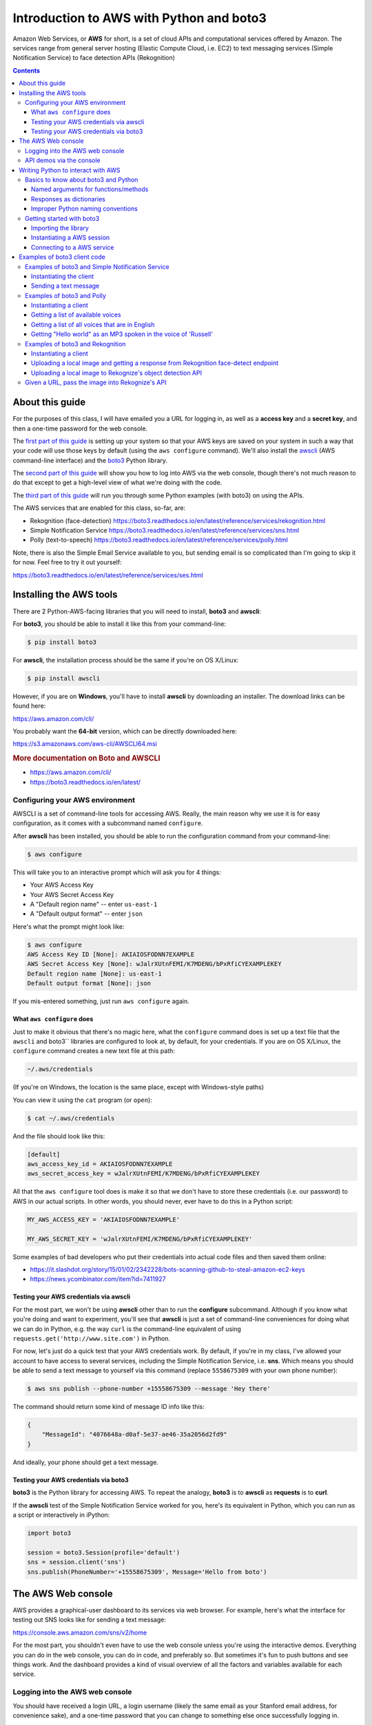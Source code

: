 *****************************************
Introduction to AWS with Python and boto3
*****************************************

Amazon Web Services, or **AWS** for short, is a set of cloud APIs and computational services offered by Amazon. The services range from general server hosting (Elastic Compute Cloud, i.e. EC2) to text messaging services (Simple Notification Service) to face detection APIs (Rekognition)


.. contents::


About this guide
================

For the purposes of this class, I will have emailed you a URL for logging in, as well as a **access key** and a **secret key**, and then a one-time password for the web console.

The `first part of this guide`_ is setting up your system so that your AWS keys are saved on your system in such a way that your code will use those keys by default (using the ``aws configure`` command). We'll also install the `awscli <https://aws.amazon.com/cli/>`_ (AWS command-line interface) and the `boto3 <https://boto3.readthedocs.io/en/latest/>`_ Python library.


The `second part of this guide`_ will show you how to log into AWS via the web console, though there's not much reason to do that except to get a high-level view of what we're doing with the code.

The `third part of this guide`_ will run you through some Python examples (with boto3) on using the APIs.


The AWS services that are enabled for this class, so-far, are:

- Rekognition (face-detection) https://boto3.readthedocs.io/en/latest/reference/services/rekognition.html
- Simple Notification Service https://boto3.readthedocs.io/en/latest/reference/services/sns.html
- Polly (text-to-speech) https://boto3.readthedocs.io/en/latest/reference/services/polly.html



Note, there is also the Simple Email Service available to you, but sending email is so complicated than I'm going to skip it for now. Feel free to try it out yourself:

https://boto3.readthedocs.io/en/latest/reference/services/ses.html



.. _first part of this guide:


Installing the AWS tools
========================

There are 2 Python-AWS-facing libraries that you will need to install, **boto3** and **awscli**:


For **boto3**, you should be able to install it like this from your command-line:

.. code-block:: shell

    $ pip install boto3


For **awscli**, the installation process should be the same if you're on OS X/Linux:

.. code-block:: shell

    $ pip install awscli


However, if you are on **Windows**, you'll have to install **awscli** by downloading an installer. The download links can be found here:

https://aws.amazon.com/cli/

You probably want the **64-bit** version, which can be directly downloaded here:

https://s3.amazonaws.com/aws-cli/AWSCLI64.msi


.. rubric:: More documentation on Boto and AWSCLI

- https://aws.amazon.com/cli/
- https://boto3.readthedocs.io/en/latest/


Configuring your AWS environment
--------------------------------

AWSCLI is a set of command-line tools for accessing AWS. Really, the main reason why we use it is for easy configuration, as it comes with a subcommand named ``configure``.


After **awscli** has been installed, you should be able to run the configuration command from your command-line:


.. code-block:: shell

    $ aws configure

This will take you to an interactive prompt which will ask you for 4 things:

- Your AWS Access Key
- Your AWS Secret Access Key
- A "Default region name" -- enter ``us-east-1``
- A "Default output format" -- enter ``json``


Here's what the prompt might look like:

.. code-block:: shell

    $ aws configure
    AWS Access Key ID [None]: AKIAIOSFODNN7EXAMPLE
    AWS Secret Access Key [None]: wJalrXUtnFEMI/K7MDENG/bPxRfiCYEXAMPLEKEY
    Default region name [None]: us-east-1
    Default output format [None]: json

If you mis-entered something, just run ``aws configure`` again.


What ``aws configure`` does
^^^^^^^^^^^^^^^^^^^^^^^^^^^

Just to make it obvious that there's no magic here, what the ``configure`` command does is set up a text file that the ``awscli`` and boto3`` libraries are configured to look at, by default, for your credentials. If you are on OS X/Linux, the ``configure`` command creates a new text file at this path:

.. code-block:: shell

    ~/.aws/credentials


(If you're on Windows, the location is the same place, except with Windows-style paths)


You can view it using the ``cat`` program (or ``open``):


.. code-block:: shell

    $ cat ~/.aws/credentials


And the file should look like this:


.. code-block:: text

    [default]
    aws_access_key_id = AKIAIOSFODNN7EXAMPLE
    aws_secret_access_key = wJalrXUtnFEMI/K7MDENG/bPxRfiCYEXAMPLEKEY


All that the ``aws configure`` tool does is make it so that we don't have to store these credentials (i.e. our password) to AWS in our actual scripts. In other words, you should never, ever have to do this in a Python script:


.. code-block:: python

    MY_AWS_ACCESS_KEY = 'AKIAIOSFODNN7EXAMPLE'

    MY_AWS_SECRET_KEY = 'wJalrXUtnFEMI/K7MDENG/bPxRfiCYEXAMPLEKEY'


Some examples of bad developers who put their credentials into actual code files and then saved them online:

- https://it.slashdot.org/story/15/01/02/2342228/bots-scanning-github-to-steal-amazon-ec2-keys
- https://news.ycombinator.com/item?id=7411927


Testing your AWS credentials via awscli
^^^^^^^^^^^^^^^^^^^^^^^^^^^^^^^^^^^^^^^

For the most part, we won't be using **awscli** other than to run the **configure** subcommand. Although if you know what you're doing and want to experiment, you'll see that **awscli** is just a set of command-line conveniences for doing what we can do in Python, e.g. the way ``curl`` is the command-line equivalent of using ``requests.get('http://www.site.com')`` in Python.

For now, let's just do a quick test that your AWS credentials work. By default, if you're in my class, I've allowed your account to have access to several services, including the Simple Notification Service, i.e. **sns**. Which means you should be able to send a text message to yourself via this command (replace ``5558675309`` with your own phone number):

.. code-block:: shell

    $ aws sns publish --phone-number +15558675309 --message 'Hey there'


The command should return some kind of message ID info like this:

.. code-block:: shell

    {
        "MessageId": "4076648a-d0af-5e37-ae46-35a2056d2fd9"
    }

And ideally, your phone should get a text message.


Testing your AWS credentials via boto3
^^^^^^^^^^^^^^^^^^^^^^^^^^^^^^^^^^^^^^

**boto3** is the Python library for accessing AWS. To repeat the analogy, **boto3** is to **awscli** as **requests** is to **curl**.

If the **awscli** test of the Simple Notification Service worked for you, here's its equivalent in Python, which you can run as a script or interactively in iPython:


.. code-block:: python


    import boto3

    session = boto3.Session(profile='default')
    sns = session.client('sns')
    sns.publish(PhoneNumber='+15558675309', Message='Hello from boto')



.. _second part of this guide:


The AWS Web console
===================

AWS provides a graphical-user dashboard to its services via  web browser. For example, here's what the interface for testing out SNS looks like for sending a text message:

https://console.aws.amazon.com/sns/v2/home


.. image:: images/sns-web-console.png



For the most part, you shouldn't even have to use the web console unless you're using the interactive demos. Everything you can do in the web console, you can do in code, and preferably so. But sometimes it's fun to push buttons and see things work. And the dashboard provides a kind of visual overview of all the factors and variables available for each service.


Logging into the AWS web console
--------------------------------

You should have received a login URL, a login username (likely the same email as your Stanford email address, for convenience sake), and a one-time password that you can change to something else once successfully logging in.


Here's the URL to login to AWS for this class:

https://412700679933.signin.aws.amazon.com/console


.. image:: images/aws-iam-login.png


After successfully logging in, you should be able to just bookmark this URL:

https://console.aws.amazon.com/


API demos via the console
-------------------------

`Rekognition face-detection demo <https://console.aws.amazon.com/rekognition/home?#/face-detection
>`_



.. image:: images/rekog-trump-console.jpg


`Rekognition object/scene detection demo <https://console.aws.amazon.com/rekognition/home?region=us-east-1#/label-detection>_`:


(aka detect_labels)

.. image:: images/rekog-trump-inaug-console.jpg


Polly speech synthesizer demo:

https://console.aws.amazon.com/polly/home/SynthesizeSpeech

.. image:: images/polly-web-console.png



Simple Notification Service demo:

https://console.aws.amazon.com/sns/v2/home

Click the **Publish Text Message** option, which will bring up a modal that looks like this:

.. image:: images/sns-web-console.png

You can pick either "Promotional" or "Transactional" as the **Message type**. And you shouldn't have to fill out the **Sender ID** field.



.. _third part of this guide:


Writing Python to interact with AWS
===================================

After you've gotten acquainted with what the AWS APIs do, let's try to access them via Python and **boto3**, which is the Python library Amazon has provided to make it easier to write AWS-facing Python code.


Basics to know about boto3 and Python
-------------------------------------

The full documentation for boto3 is here:

http://boto3.readthedocs.io/en/latest/

For the purposes of this lesson, I'm just going to tell you what methods and steps to follow, as the documentation is quite dense. As strange as the following code snippets will seem, it is still all plain Python syntax, just using variable/function names as provided by the boto3 library.


That said, the ``boto3`` library is designed in such a way that it emphasizes certain facets about plain Python that we haven't really focused on. Here are the main things that might look confusing to you:


Named arguments for functions/methods
^^^^^^^^^^^^^^^^^^^^^^^^^^^^^^^^^^^^^

Recall how to design a basic Python function that has arguments. The following ``foo`` function has two arguments:


.. code-block:: python

    def foo(salutation, name):
        return "{}, {}".format(salutation, name)


And this is how we call ``foo``:

.. code-block:: python

    >>> foo('hello', 'dan')
    hello, dan

We can also call the arguments out-of-order, as long as we include their *names*:

.. code-block:: python

    >>> foo('dan', 'hello')
    dan, hello
    >>> foo(name='dan', salutation='hello')
    hello, dan


By and large, most of the **boto3** functions require you to include the name of the argument. For example, here's a method that sends a text message via SNS:

.. code-block:: python

    sns.publish(PhoneNumber='+15558675309', Message="hello")


Whereas this will throw an **error**:

.. code-block:: python

    sns.publish('+15558675309', "hello")


Responses as dictionaries
^^^^^^^^^^^^^^^^^^^^^^^^^

Everytime we make a request to the Amazon AWS APIs, we get a response that comes in the form of a dictionary.


For example, here is some example metadata when publishing a text message via SNS:


.. code-block:: python


     >>> resp = sns.publish(PhoneNumber='+15558675309', Message="hello")
     >>> type(resp)
     dict
     >>> resp.keys()
     dict_keys(['MessageId', 'ResponseMetadata'])
     >>> resp
     {'MessageId': '9b08345a-a01z-1234-1234-1234567ef20g',
     'ResponseMetadata': {'HTTPHeaders': {'content-length': '294',
       'content-type': 'text/xml',
       'date': 'Tue, 23 Feb 2017 06:59:11 GMT',
       'x-amzn-requestid': '9b08345a-a01z-1234-1234-1234567ef20g'},
      'HTTPStatusCode': 200,
      'RequestId': '9b08345a-a01z-1234-1234-1234567ef20g',
      'RetryAttempts': 0}}


Typically, every AWS API response dictionary has a ``'ResponseMetadata'`` key, and then another key specific to that response. And each of these top-level keys point to a dictionary.


Improper Python naming conventions
^^^^^^^^^^^^^^^^^^^^^^^^^^^^^^^^^^

So AWS is a great service because Amazon itself uses AWS to run, well, Amazon.com, among other things. However, the service wasn't originally written in Python, which means among other things, it has different conventions for how things are named.

In Python, whereas the general convention is to use **snake case**, i.e. lowercase and underscore for naming variables, most of the variables/argument names as referred to in boto3 are *capitalized* and *camel case*.

In other words, the boto3 library expects arguments like these ``PhoneNumber`` and ``Message``:

.. code-block:: python

    sns.publish(PhoneNumber='+15558675309', Message="hello")

And **not** like these: ``phone_number`` and ``message``:

.. code-block:: python

    sns.publish(phone_number='+15558675309', message="hello")

Again, naming things is arbitrary. But in this case, with the functions/methods defined by Amazon (and whoever created the **boto3** library), we just go with what the documentation says.

As always, you should be testing out code in the interactive shell (i.e. ipython) and using the ``help()`` function to get quick definitions of functions and objects:

.. code-block:: python

    >>> import boto3
    >>> help(boto3.Session)
    >>> session = boto3.Session(profile_name='default')
    >>> help(session)
    >>> help(session.client)
    >>> sns_client = session.client('sns')
    >>> help(sns_client.publish)




Getting started with boto3
--------------------------

Now let's go over the basic steps of instantiating a AWS session (i.e. "logging in") and then accessing a service.

Importing the library
^^^^^^^^^^^^^^^^^^^^^

The library's name is ``boto3``:


.. code-block:: python

    import boto3


Instantiating a AWS session
^^^^^^^^^^^^^^^^^^^^^^^^^^^

After importing the library, we want to create a **Session** object:


.. code-block:: python

    import boto3
    session = boto3.Session(profile_name='default')

What does that ``'default'`` mean?

Remember when we used ``aws configure`` to create a credentials file in ``~/.aws/credentials`` that looked something like this:

.. code-block:: text

    [default]
    aws_access_key_id = AKIAIOSFODNN7EXAMPLE
    aws_secret_access_key = wJalrXUtnFEMI/K7MDENG/bPxRfiCYEXAMPLEKEY


Specifying the ``profile`` argument in ``boto3.Session()`` is how we "log in" using the credentials listed under ``[default]``. Actually, you may be able to get away with this:

.. code-block:: python

    import boto3
    session = boto3.Session()

-- specifying ``profile`` is only necessary if you, like me, have several Amazon/AWS accounts, which you probably don't at this point. But I'll be using this convention in all of my example code:


.. code-block:: python

    session = boto3.Session(profile_name='default')


Connecting to a AWS service
^^^^^^^^^^^^^^^^^^^^^^^^^^^

AWS, as you know by now, is a collection of services. After creating a "session", we use the session object's ``client`` method to specify which service we want to use. Each service has its own name -- here are the ones relevant to us:


.. code-block:: python

    # Simple notification service
    sns = session.client('sns')

    # Rekognition image/computer-vision
    rekog = session.client('rekognition')

    # Polly text-to-speech
    polly = session.client('polly')


To reiterate the Python basics, in some of the official documentation for the **boto3** library, you'll see this convention:

.. code-block:: python

    client = session.client('polly')


I like using the *noun* for a service client as a matter of style. Use what feels comfortable to you.


Examples of boto3 client code
=============================

Now that we know the basics of boto3 and AWS, here are some example scripts that actually do something.


Examples of boto3 and Simple Notification Service
-------------------------------------------------

SNS is used to send text messages, or other kinds of messages. For this class, we'll only care about text messages unless you know how to build your own iOS/Android app to use their push notification services.

- Pricing: https://aws.amazon.com/sns/pricing/
- Boto3 docs: https://boto3.readthedocs.io/en/latest/reference/services/sns.html
- Console demo: https://console.aws.amazon.com/sns/v2/home


Instantiating the client
^^^^^^^^^^^^^^^^^^^^^^^^

.. code-block:: python

    import boto3
    session = boto3.Session(profile_name='default')
    sns = session.client('sns')


Sending a text message
^^^^^^^^^^^^^^^^^^^^^^

Use the ``publish`` method:

https://boto3.readthedocs.io/en/latest/reference/services/sns.html#SNS.Client.publish

.. code-block:: python

    resp = sns.publish(PhoneNumber='+15557779999', Message='Some message')


The ``publish`` method, like most client methods, returns a **dictionary**. The ``resp`` variable will point to an object that looks like this:


.. code-block:: python

    {'MessageId': '9b08345a-a01z-1234-1234-1234567ef20g',
     'ResponseMetadata': {'HTTPHeaders': {'content-length': '294',
       'content-type': 'text/xml',
       'date': 'Tue, 23 Feb 2017 06:59:11 GMT',
       'x-amzn-requestid': '9b08345a-a01z-1234-1234-1234567ef20g'},
      'HTTPStatusCode': 200,
      'RequestId': '9b08345a-a01z-1234-1234-1234567ef20g',
      'RetryAttempts': 0}}



Note: Sending text messages can be expensive. Currently, the price is ``$0.00645`` per message in the United States: https://aws.amazon.com/sns/sms-pricing/

Or, 6 cents for every 10 messages. Multiplied across the class, that can add up. So please do not send messages unless you need to.



Examples of boto3 and Polly
---------------------------

The general use-case of Polly is to send a text string and get the bytes of a MP3 or WAV file. For the most part, we'll want to write those bytes to disk, and then open up that file to listen to it.

- Pricing: https://aws.amazon.com/polly/pricing/
- Boto3 docs: https://boto3.readthedocs.io/en/latest/reference/services/polly.html
- Console demo: https://console.aws.amazon.com/polly/home/SynthesizeSpeech



Instantiating a client
^^^^^^^^^^^^^^^^^^^^^^

.. code-block:: python

    import boto3
    session = boto3.Session(profile_name='default')
    polly = session.client('polly')


Getting a list of available voices
^^^^^^^^^^^^^^^^^^^^^^^^^^^^^^^^^^

The ``describe_voices`` method returns a dictionary. The ``Voices`` key points to a list of dictionary objects, one for each voice:

.. code-block:: python

    >>> resp = polly.describe_voices()
    >>> resp.keys()
    dict_keys(['ResponseMetadata', 'Voices'])
    >>> voices = resp['Voices']
    >>> len(voices)
    47    # may change/increase, obviously, as Amazon adds more voices
    >>> voices[0]
    {'Gender': 'Female',
     'Id': 'Joanna',
     'LanguageCode': 'en-US',
     'LanguageName': 'US English',
     'Name': 'Joanna'}
    >>> voices[5]
    {'Gender': 'Female',
     'Id': 'Tatyana',
     'LanguageCode': 'ru-RU',
     'LanguageName': 'Russian',
     'Name': 'Tatyana'}


Getting a list of all voices that are in English
^^^^^^^^^^^^^^^^^^^^^^^^^^^^^^^^^^^^^^^^^^^^^^^^

.. code-block:: python

    eng_voices = []
    resp = polly.describe_voices()
    voices = resp['Voices']
    for v in voices:
        if 'English' in v['LanguageName']:
            eng_voices.append(v)


Or, if you're into list comprehensions:

.. code-block:: python

    resp = polly.describe_voices()
    eng_voices = [v for v in voices if 'English' in v['LanguageName']]


Getting "Hello world" as an MP3 spoken in the voice of 'Russell'
^^^^^^^^^^^^^^^^^^^^^^^^^^^^^^^^^^^^^^^^^^^^^^^^^^^^^^^^^^^^^^^^

Use the ``synthesize_speech`` method, which requires the following 3 named arguments:

- OutputFormat
- Text
- VoiceId

http://boto3.readthedocs.io/en/latest/reference/services/polly.html#synthesize_speech

Here's the request:

.. code-block:: python

    resp = polly.synthesize_speech(OutputFormat='mp3',
            Text='Hello world',
            VoiceId='Russell')


The response from AWS is, again, a dictionary. And if successful, it should have an ``'AudioStream'`` key which is a series of bytes. If we want to listen to these bytes, the easiest way is to save it as a file and then open that file in a MP3 player. Here's the verbose, basic way:

.. code-block:: python

    thebytes = resp['AudioStream'].read()
    thefile = open('pollysample.mp3', 'wb')
    thefile.write(thebytes)
    thefile.close()


Or, if you like being minimalist and Pythonic:


.. code-block:: python

    with open('pollysample.mp3', 'wb') as f:
        f.write(resp['AudioStream'].read())



Examples of boto3 and Rekognition
---------------------------------

The general use-case of Polly is to send a text string and get the bytes of a MP3 or WAV file. For the most part, we'll want to write those bytes to disk, and then open up that file to listen to it.

- Pricing: https://aws.amazon.com/rekognition/pricing/
- Boto3 docs: https://boto3.readthedocs.io/en/latest/reference/services/rekognition.html
- Console demo: https://console.aws.amazon.com/rekognition/v2/home


Instantiating a client
^^^^^^^^^^^^^^^^^^^^^^

.. code-block:: python

    import boto3
    session = boto3.Session(profile_name='default')
    rek = session.client('rekognition')



Uploading a local image and getting a response from Rekognition face-detect endpoint
^^^^^^^^^^^^^^^^^^^^^^^^^^^^^^^^^^^^^^^^^^^^^^^^^^^^^^^^^^^^^^^^^^^^^^^^^^^^^^^^^^^^


Assuming you have a file relative to your code named ``trump.jpg``, open it as any other file but in ``'rb'`` mode, i.e. "read bytes".


Then call the Rekognition client's ``detect_faces`` method:

https://boto3.readthedocs.io/en/latest/reference/services/rekognition.html#Rekognition.Client.detect_faces

(It's worth looking at the definition of ``detect_faces`` to see why the following snippet seems to contain superfluous arguments. The answer? It's just what Amazon tells us to include)

.. code-block:: python

    imgfile = open('trump.jpg', 'rb')
    imgbytes = imgfile.read()
    imgfile.close()

    imgobj = {'Bytes': imgbytes}
    imgattrs = ['ALL']

    rekresp = rek.detect_faces(Image=imgobj, Attributes=imgattrs)



Or, if you prefer something less verbose:


.. code-block:: python

    with open('trump.jpg', 'rb') as f:
        imgbytes = f.read()

    rekresp = rek.detect_faces(Image={'Bytes': imgbytes}, Attributes=['ALL'])


Uploading a local image to Rekognize's object detection API
^^^^^^^^^^^^^^^^^^^^^^^^^^^^^^^^^^^^^^^^^^^^^^^^^^^^^^^^^^^

Use the ``detect_labels`` method:

https://boto3.readthedocs.io/en/latest/reference/services/rekognition.html#Rekognition.Client.detect_labels


.. code-block:: python

    with open('trump.jpg', 'rb') as f:
        imgbytes = f.read()

    rekresp = rek.detect_labels(Image={'Bytes': imgbytes})



Given a URL, pass the image into Rekognize's API
------------------------------------------------

This has nothing to do with the Rekognize API itself, but an implicit understanding of what "bytes" are, and what downloading a file is.

In other words, this is just another application of the ``requests`` library, combined with the ``boto3`` library, to create a function that makes it easy to pass the contents of a URL straight into the Rekognize API -- as opposed to having to have a file saved on your hard drive before uploading it to the API:


.. code-block:: python


    import requests
    import boto3

    session = boto3.Session(profile_name='default')
    rek = session.client('rekognition')

    resp = requests.get('http://stash.compciv.org/2017/obama.jpg')
    imgbytes = resp.content

    rekresp = rek.detect_faces(Image={'Bytes': imgbytes},
                               Attributes=['ALL'])












